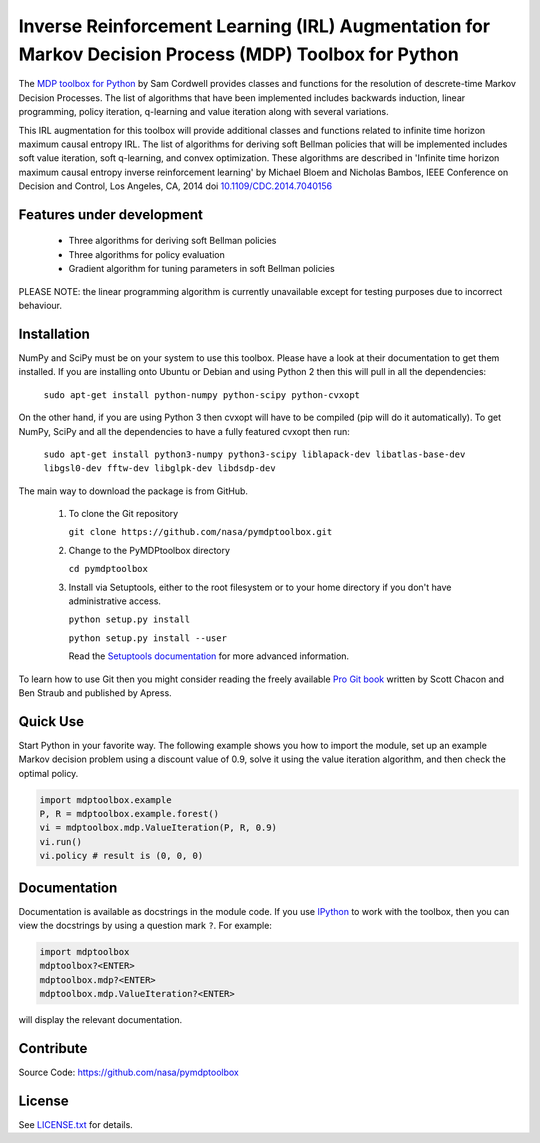 Inverse Reinforcement Learning (IRL) Augmentation for Markov Decision Process (MDP) Toolbox for Python
================================================

The `MDP toolbox for Python <https://github.com/sawcordwell/pymdptoolbox/>`_ by Sam Cordwell provides classes and functions for the resolution of
descrete-time Markov Decision Processes. The list of algorithms that have been
implemented includes backwards induction, linear programming, policy iteration,
q-learning and value iteration along with several variations.

This IRL augmentation for this toolbox will provide additional classes and functions related to infinite time horizon maximum causal entropy IRL. The list of algorithms for deriving soft Bellman policies that will be implemented includes soft value iteration, soft q-learning, and convex optimization. These algorithms are described in 'Infinite time horizon maximum causal entropy inverse reinforcement learning' by Michael Bloem and Nicholas Bambos, IEEE Conference on Decision and Control, Los Angeles, CA, 2014 doi `10.1109/CDC.2014.7040156 <http://dx.doi.org/10.1109/CDC.2014.7040156>`_

Features under development
--------------------------
  - Three algorithms for deriving soft Bellman policies
  - Three algorithms for policy evaluation
  - Gradient algorithm for tuning parameters in soft Bellman policies

PLEASE NOTE: the linear programming algorithm is currently unavailable except
for testing purposes due to incorrect behaviour.

Installation
------------
NumPy and SciPy must be on your system to use this toolbox. Please have a
look at their documentation to get them installed. If you are installing
onto Ubuntu or Debian and using Python 2 then this will pull in all the
dependencies:

  ``sudo apt-get install python-numpy python-scipy python-cvxopt``

On the other hand, if you are using Python 3 then cvxopt will have to be
compiled (pip will do it automatically). To get NumPy, SciPy and all the
dependencies to have a fully featured cvxopt then run:

  ``sudo apt-get install python3-numpy python3-scipy liblapack-dev libatlas-base-dev libgsl0-dev fftw-dev libglpk-dev libdsdp-dev``

The main way to download the package is from GitHub. 

  1. To clone the Git repository

     ``git clone https://github.com/nasa/pymdptoolbox.git``

  2. Change to the PyMDPtoolbox directory

     ``cd pymdptoolbox``

  3. Install via Setuptools, either to the root filesystem or to your home
     directory if you don't have administrative access.

     ``python setup.py install``

     ``python setup.py install --user``

     Read the `Setuptools documentation <https://pythonhosted.org/setuptools/>`_ for
     more advanced information.

To learn how to use Git then you might consider reading the freely available `Pro Git book <http://git-scm.com/book>`_ written by Scott Chacon and Ben Straub and published by Apress.

Quick Use
---------
Start Python in your favorite way. The following example shows you how to
import the module, set up an example Markov decision problem using a discount
value of 0.9, solve it using the value iteration algorithm, and then check the
optimal policy.

.. code:: python

  import mdptoolbox.example
  P, R = mdptoolbox.example.forest()
  vi = mdptoolbox.mdp.ValueIteration(P, R, 0.9)
  vi.run()
  vi.policy # result is (0, 0, 0)

Documentation
-------------
Documentation is available as docstrings in the module code.
If you use `IPython <http://ipython.scipy.org>`_ to work with the toolbox,
then you can view the docstrings by using a question mark ``?``. For example:

.. code:: python

    import mdptoolbox
    mdptoolbox?<ENTER>
    mdptoolbox.mdp?<ENTER>
    mdptoolbox.mdp.ValueIteration?<ENTER>

will display the relevant documentation.

Contribute
----------
Source Code: https://github.com/nasa/pymdptoolbox

License
-------
See `<LICENSE.txt>`_ for details.


